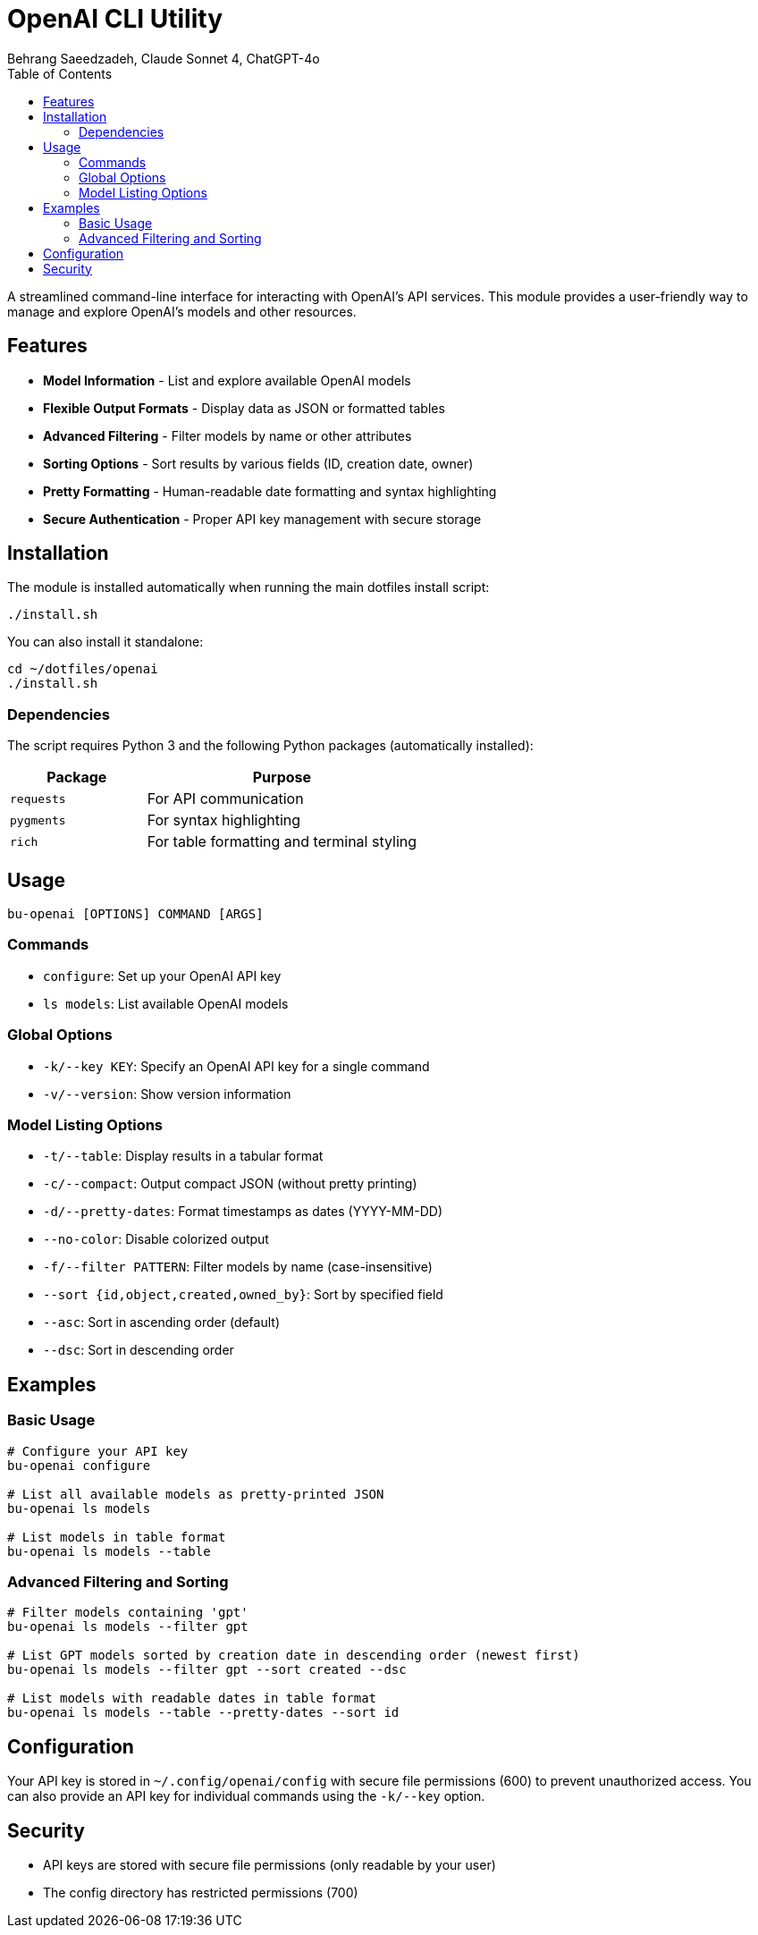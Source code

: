 = OpenAI CLI Utility
Behrang Saeedzadeh, Claude Sonnet 4, ChatGPT-4o
:toc:

A streamlined command-line interface for interacting with OpenAI's API services. This module provides a user-friendly way to manage and explore OpenAI's models and other resources.

[#features]
== Features

* *Model Information* - List and explore available OpenAI models
* *Flexible Output Formats* - Display data as JSON or formatted tables
* *Advanced Filtering* - Filter models by name or other attributes
* *Sorting Options* - Sort results by various fields (ID, creation date, owner)
* *Pretty Formatting* - Human-readable date formatting and syntax highlighting
* *Secure Authentication* - Proper API key management with secure storage

[#installation]
== Installation

The module is installed automatically when running the main dotfiles install script:

[source,bash]
----
./install.sh
----

You can also install it standalone:

[source,bash]
----
cd ~/dotfiles/openai
./install.sh
----

[#dependencies]
=== Dependencies

The script requires Python 3 and the following Python packages (automatically installed):

[cols="1,2"]
|===
|Package |Purpose

|`requests`
|For API communication

|`pygments`
|For syntax highlighting

|`rich`
|For table formatting and terminal styling
|===

[#usage]
== Usage

[source,bash]
----
bu-openai [OPTIONS] COMMAND [ARGS]
----

[#commands]
=== Commands

* `configure`: Set up your OpenAI API key
* `ls models`: List available OpenAI models

[#options]
=== Global Options

* `-k/--key KEY`: Specify an OpenAI API key for a single command
* `-v/--version`: Show version information

=== Model Listing Options

* `-t/--table`: Display results in a tabular format
* `-c/--compact`: Output compact JSON (without pretty printing)
* `-d/--pretty-dates`: Format timestamps as dates (YYYY-MM-DD)
* `--no-color`: Disable colorized output
* `-f/--filter PATTERN`: Filter models by name (case-insensitive)
* `--sort {id,object,created,owned_by}`: Sort by specified field
* `--asc`: Sort in ascending order (default)
* `--dsc`: Sort in descending order

[#examples]
== Examples

[#basic-usage]
=== Basic Usage

[source,bash]
----
# Configure your API key
bu-openai configure

# List all available models as pretty-printed JSON
bu-openai ls models

# List models in table format
bu-openai ls models --table
----

[#advanced-usage]
=== Advanced Filtering and Sorting

[source,bash]
----
# Filter models containing 'gpt'
bu-openai ls models --filter gpt

# List GPT models sorted by creation date in descending order (newest first)
bu-openai ls models --filter gpt --sort created --dsc

# List models with readable dates in table format
bu-openai ls models --table --pretty-dates --sort id
----

[#configuration]
== Configuration

Your API key is stored in `~/.config/openai/config` with secure file permissions (600) to prevent unauthorized access. You can also provide an API key for individual commands using the `-k/--key` option.

[#security]
== Security

* API keys are stored with secure file permissions (only readable by your user)
* The config directory has restricted permissions (700)